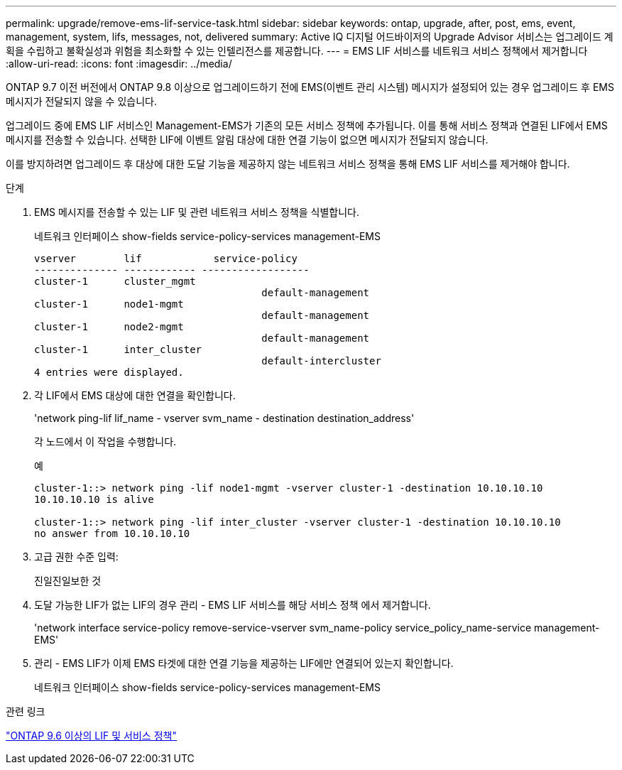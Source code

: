 ---
permalink: upgrade/remove-ems-lif-service-task.html 
sidebar: sidebar 
keywords: ontap, upgrade, after, post, ems, event, management, system, lifs, messages, not, delivered 
summary: Active IQ 디지털 어드바이저의 Upgrade Advisor 서비스는 업그레이드 계획을 수립하고 불확실성과 위험을 최소화할 수 있는 인텔리전스를 제공합니다. 
---
= EMS LIF 서비스를 네트워크 서비스 정책에서 제거합니다
:allow-uri-read: 
:icons: font
:imagesdir: ../media/


[role="lead"]
ONTAP 9.7 이전 버전에서 ONTAP 9.8 이상으로 업그레이드하기 전에 EMS(이벤트 관리 시스템) 메시지가 설정되어 있는 경우 업그레이드 후 EMS 메시지가 전달되지 않을 수 있습니다.

업그레이드 중에 EMS LIF 서비스인 Management-EMS가 기존의 모든 서비스 정책에 추가됩니다. 이를 통해 서비스 정책과 연결된 LIF에서 EMS 메시지를 전송할 수 있습니다. 선택한 LIF에 이벤트 알림 대상에 대한 연결 기능이 없으면 메시지가 전달되지 않습니다.

이를 방지하려면 업그레이드 후 대상에 대한 도달 기능을 제공하지 않는 네트워크 서비스 정책을 통해 EMS LIF 서비스를 제거해야 합니다.

.단계
. EMS 메시지를 전송할 수 있는 LIF 및 관련 네트워크 서비스 정책을 식별합니다.
+
네트워크 인터페이스 show-fields service-policy-services management-EMS

+
[listing]
----
vserver        lif            service-policy
-------------- ------------ ------------------
cluster-1      cluster_mgmt
                                      default-management
cluster-1      node1-mgmt
                                      default-management
cluster-1      node2-mgmt
                                      default-management
cluster-1      inter_cluster
                                      default-intercluster
4 entries were displayed.
----
. 각 LIF에서 EMS 대상에 대한 연결을 확인합니다.
+
'network ping-lif lif_name - vserver svm_name - destination destination_address'

+
각 노드에서 이 작업을 수행합니다.

+
.예
[listing]
----
cluster-1::> network ping -lif node1-mgmt -vserver cluster-1 -destination 10.10.10.10
10.10.10.10 is alive

cluster-1::> network ping -lif inter_cluster -vserver cluster-1 -destination 10.10.10.10
no answer from 10.10.10.10
----
. 고급 권한 수준 입력:
+
진일진일보한 것

. 도달 가능한 LIF가 없는 LIF의 경우 관리 - EMS LIF 서비스를 해당 서비스 정책 에서 제거합니다.
+
'network interface service-policy remove-service-vserver svm_name-policy service_policy_name-service management-EMS'

. 관리 - EMS LIF가 이제 EMS 타겟에 대한 연결 기능을 제공하는 LIF에만 연결되어 있는지 확인합니다.
+
네트워크 인터페이스 show-fields service-policy-services management-EMS



.관련 링크
link:https://docs.netapp.com/us-en/ontap/networking/lifs_and_service_policies96.html#service-policies-for-system-svms.["ONTAP 9.6 이상의 LIF 및 서비스 정책"]
